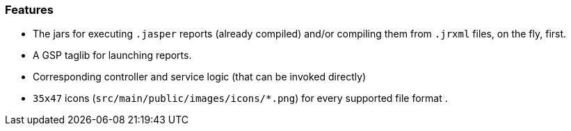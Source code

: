 [[features]]

=== Features

* The jars for executing `.jasper` reports (already compiled) and/or compiling them from `.jrxml` files, on the fly, first.
* A GSP taglib for launching reports.
* Corresponding controller and service logic (that can be invoked directly)
* `35x47` icons (`src/main/public/images/icons/&#42;.png`) for every supported file format .